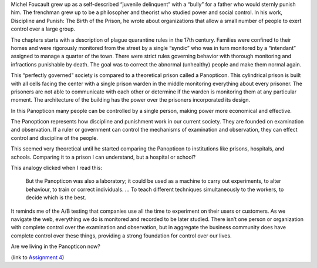 .. title: Panopticism
.. slug: panopticism
.. date: 2017-06-06 09:56:27 UTC-04:00
.. tags: itp
.. category: 
.. link: 
.. description: Review of Michel Foucault, Discipline and Punish, Panopticism: The Birth of the Prison
.. type: text

Michel Foucault grew up as a self-described “juvenile delinquent” with a “bully” for a father who would sternly punish him. The frenchman grew up to be a philosopher and theorist who studied power and social control. In his work, Discipline and Punish: The Birth of the Prison, he wrote about organizations that allow a small number of people to exert control over a large group.

The chapters starts with a description of plague quarantine rules in the 17th century. Families were confined to their homes and were rigorously monitored from the street by a single “syndic” who was in turn monitored by a “intendant” assigned to manage a quarter of the town. There were strict rules governing behavior with thorough monitoring and infractions punishable by death. The goal was to correct the abnormal (unhealthy) people and make them normal again.

This “perfectly governed” society is compared to a theoretical prison called a Panopticon. This cylindrical prison is built with all cells facing the center with a single prison warden in the middle monitoring everything about every prisoner. The prisoners are not able to communicate with each other or determine if the warden is monitoring them at any particular moment. The architecture of the building has the power over the prisoners incorporated its design.

In this Panopticon many people can be controlled by a single person, making power more economical and effective.

The Panopticon represents how discipline and punishment work in our current society. They are founded on examination and observation. If a ruler or government can control the mechanisms of examination and observation, they can effect control and discipline of the people.

This seemed very theoretical until he started comparing the Panopticon to institutions like prisons, hospitals, and schools. Comparing it to a prison I can understand, but a hospital or school?

This analogy clicked when I read this:

  But the Panopticon was also a laboratory; it could be used as a machine to carry out experiments, to alter behaviour, to train or correct individuals. ... To teach different techniques simultaneously to the workers, to decide which is the best.

It reminds me of the A/B testing that companies use all the time to experiment on their users or customers. As we navigate the web, everything we do is monitored and recorded to be later studied. There isn’t one person or organization with complete control over the examination and observation, but in aggregate the business community does have complete control over these things, providing a strong foundation for control over our lives.

Are we living in the Panopticon now?

(link to `Assignment 4 <http://45.55.248.190:8080/form.html>`_)
